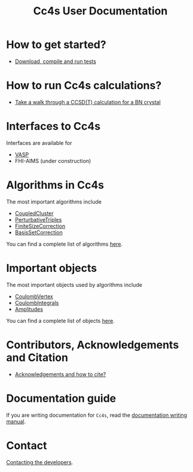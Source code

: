 #+title: Cc4s User Documentation

# #+begin_center
# The following sections explain everything from
# downloading the code to running calculations.
# #+end_center

* How to get started?
- [[file:./gettingstarted/gettingstarted.org][Download, compile and run tests]]

* How to run Cc4s calculations?

- [[file:tutorials/Rbn_tutorial.org][Take a walk through a CCSD(T) calculation for a BN crystal]]

* Interfaces to Cc4s

Interfaces are available for
- [[file:interfaces/vasp.org][VASP]]
- FHI-AIMS (under construction)

* Algorithms in Cc4s

The most important algorithms include
- [[id:CoupledCluster][CoupledCluster]]
- [[id:PerturbativeTriples][PerturbativeTriples]]
- [[id:FiniteSizeCorrection][FiniteSizeCorrection]]
- [[id:BasisSetCorrection][BasisSetCorrection]]

You can find a complete list of algorithms
[[file:algorithms/sitemap.org][here]].

* Important objects

The most important objects used by algorithms include
- [[id:CoulombVertex][CoulombVertex]]
- [[id:CoulombIntegrals][CoulombIntegrals]]
- [[id:Amplitudes][Amplitudes]]

You can find a complete list of objects
[[file:objects/sitemap.org][here]].

* Contributors, Acknowledgements and Citation

- [[file:./acknowledgements/acknowledgements.org][Acknowledgements and how to cite?]]

* Documentation guide
If you are writing documentation for =Cc4s=, read the
[[file:how-to-write.org][documentation writing manual]].

* Contact
[[file:./contact/contact.org][Contacting the developers]].
